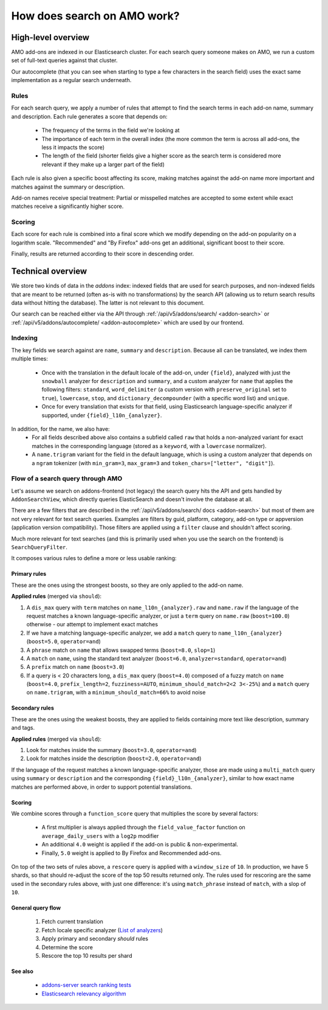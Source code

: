 .. _amo_search_explainer:

============================
How does search on AMO work?
============================

High-level overview
===================

AMO add-ons are indexed in our Elasticsearch cluster. For each search query
someone makes on AMO, we run a custom set of full-text queries against that
cluster.

Our autocomplete (that you can see when starting to type a few characters in
the search field) uses the exact same implementation as a regular search
underneath.

Rules
-----

For each search query, we apply a number of rules that attempt to find the
search terms in each add-on name, summary and description. Each rule generates
a score that depends on:

  - The frequency of the terms in the field we're looking at
  - The importance of each term in the overall index (the more common the term is across all add-ons, the less it impacts the score)
  - The length of the field (shorter fields give a higher score as the search term is considered more relevant if they make up a larger part of the field)

Each rule is also given a specific boost affecting its score, making matches
against the add-on name more important and matches against the summary or
description.

Add-on names receive special treatment: Partial or misspelled matches are
accepted to some extent while exact matches receive a significantly higher
score.

Scoring
-------

Each score for each rule is combined into a final score which we modify
depending on the add-on popularity on a logarithm scale. "Recommended" and
"By Firefox" add-ons get an additional, significant boost to their score.

Finally, results are returned according to their score in descending order.


Technical overview
==================

We store two kinds of data in the `addons` index: indexed fields that are used for search purposes, and non-indexed fields that are meant to be returned (often as-is with no transformations) by the search API (allowing us to return search results data without hitting the database). The latter is not relevant to this document.

Our search can be reached either via the API through :ref:`/api/v5/addons/search/ <addon-search>` or :ref:`/api/v5/addons/autocomplete/ <addon-autocomplete>` which are used by our frontend.


Indexing
--------

The key fields we search against are ``name``, ``summary`` and ``description``. Because all can be translated, we index them multiple times:

  - Once with the translation in the default locale of the add-on, under ``{field}``, analyzed with just the ``snowball`` analyzer for ``description`` and ``summary``, and a custom analyzer for ``name`` that applies the following filters: ``standard``, ``word_delimiter`` (a custom version with ``preserve_original`` set to ``true``), ``lowercase``, ``stop``, and ``dictionary_decompounder`` (with a specific word list) and ``unique``.
  - Once for every translation that exists for that field, using Elasticsearch language-specific analyzer if supported, under ``{field}_l10n_{analyzer}``.

In addition, for the name, we also have:
  - For all fields described above also contains a subfield called ``raw`` that holds a non-analyzed variant for exact matches in the corresponding language (stored as a ``keyword``, with a ``lowercase`` normalizer).
  - A ``name.trigram`` variant for the field in the default language, which is using a custom analyzer that depends on a ``ngram`` tokenizer (with ``min_gram=3``, ``max_gram=3`` and ``token_chars=["letter", "digit"]``).


Flow of a search query through AMO
----------------------------------

Let's assume we search on addons-frontend (not legacy) the search query hits the API and gets handled by ``AddonSearchView``, which directly queries ElasticSearch and doesn't involve the database at all.

There are a few filters that are described in the :ref:`/api/v5/addons/search/ docs <addon-search>` but most of them are not very relevant for text search queries. Examples are filters by guid, platform, category, add-on type or appversion (application version compatibility). Those filters are applied using a ``filter`` clause and shouldn't affect scoring.

Much more relevant for text searches (and this is primarily used when you use the search on the frontend) is ``SearchQueryFilter``.

It composes various rules to define a more or less usable ranking:

Primary rules
^^^^^^^^^^^^^

These are the ones using the strongest boosts, so they are only applied to the add-on name.

**Applied rules** (merged via ``should``):

1. A ``dis_max`` query with ``term`` matches on ``name_l10n_{analyzer}.raw`` and ``name.raw`` if the language of the request matches a known language-specific analyzer, or just a ``term`` query on ``name.raw`` (``boost=100.0``) otherwise - our attempt to implement exact matches
2. If we have a matching language-specific analyzer, we add a ``match`` query to ``name_l10n_{analyzer}`` (``boost=5.0``, ``operator=and``)
3. A ``phrase`` match on ``name`` that allows swapped terms (``boost=8.0``, ``slop=1``)
4. A ``match`` on ``name``, using the standard text analyzer (``boost=6.0``, ``analyzer=standard``, ``operator=and``)
5. A ``prefix`` match on ``name`` (``boost=3.0``)
6. If a query is < 20 characters long, a ``dis_max`` query (``boost=4.0``) composed of a fuzzy match on ``name`` (``boost=4.0``, ``prefix_length=2``, ``fuzziness=AUTO``, ``minimum_should_match=2<2 3<-25%``) and a ``match`` query on ``name.trigram``, with a ``minimum_should_match=66%`` to avoid noise


Secondary rules
^^^^^^^^^^^^^^^

These are the ones using the weakest boosts, they are applied to fields containing more text like description, summary and tags.

**Applied rules** (merged via ``should``):

1. Look for matches inside the summary (``boost=3.0``, ``operator=and``)
2. Look for matches inside the description (``boost=2.0``, ``operator=and``)

If the language of the request matches a known language-specific analyzer, those are made using a ``multi_match`` query using ``summary`` or ``description`` and the corresponding ``{field}_l10n_{analyzer}``, similar to how exact name matches are performed above, in order to support potential translations.


Scoring
^^^^^^^

We combine scores through a ``function_score`` query that multiplies the score by several factors:

  - A first multiplier is always applied through the ``field_value_factor`` function on ``average_daily_users`` with a ``log2p`` modifier
  - An additional ``4.0`` weight is applied if the add-on is public & non-experimental.
  - Finally, ``5.0`` weight is applied to By Firefox and Recommended add-ons.

On top of the two sets of rules above, a ``rescore`` query is applied with a ``window_size`` of ``10``. In production, we have 5 shards, so that should re-adjust the score of the top 50 results returned only. The rules used for rescoring are the same used in the secondary rules above, with just one difference: it's using ``match_phrase`` instead of ``match``, with a slop of ``10``.


General query flow
^^^^^^^^^^^^^^^^^^

 1. Fetch current translation
 2. Fetch locale specific analyzer (`List of analyzers <https://github.com/mozilla/addons-server/blob/f099b20fa0f27989009082c1f58da0f1d0a341a3/src/olympia/constants/search.py#L13-L52>`_)
 3. Apply primary and secondary *should* rules
 4. Determine the score
 5. Rescore the top 10 results per shard


See also
^^^^^^^^

  - `addons-server search ranking tests <https://github.com/mozilla/addons-server/blob/master/src/olympia/search/tests/test_search_ranking.py>`_
  - `Elasticsearch relevancy algorithm <https://www.elastic.co/blog/practical-bm25-part-2-the-bm25-algorithm-and-its-variables>`_
